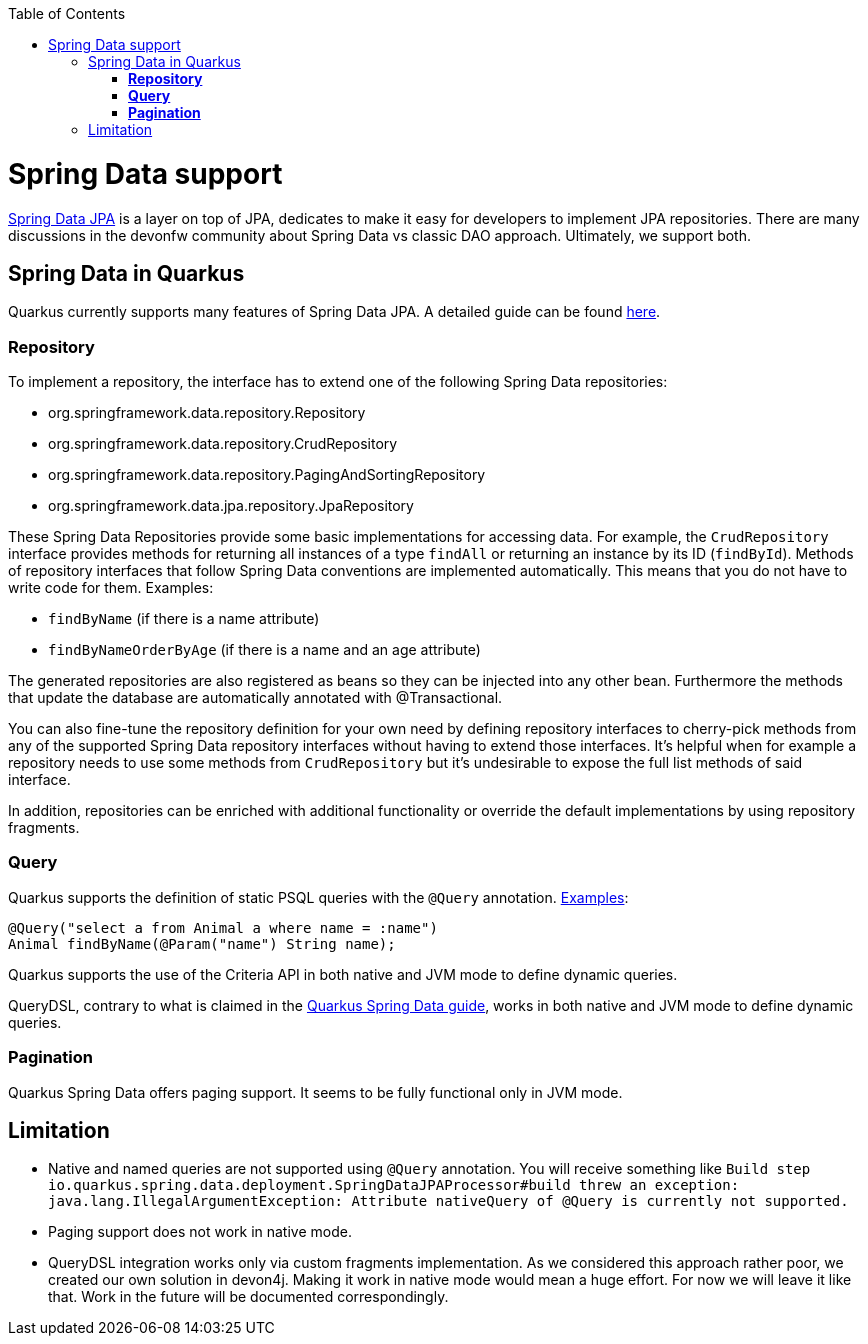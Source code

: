 :toc: macro
toc::[]

= Spring Data support

https://spring.io/projects/spring-data-jpa[Spring Data JPA] is a layer on top of JPA, dedicates to make it easy for developers to implement JPA repositories.
There are many discussions in the devonfw community about Spring Data vs classic DAO approach. Ultimately, we support both.

== Spring Data in Quarkus

Quarkus currently supports many features of Spring Data JPA. A detailed guide can be found https://quarkus.io/guides/spring-data-jpa[here].

=== **Repository**
To implement a repository, the interface has to extend one of the following Spring Data repositories:

    * org.springframework.data.repository.Repository
    * org.springframework.data.repository.CrudRepository
    * org.springframework.data.repository.PagingAndSortingRepository
    * org.springframework.data.jpa.repository.JpaRepository

These Spring Data Repositories provide some basic implementations for accessing data. For example, the `CrudRepository` interface provides methods for returning all instances of a type `findAll` or returning an instance by its ID (`findById`).
Methods of repository interfaces that follow Spring Data conventions are implemented automatically. This means that you do not have to write code for them. Examples:

    * `findByName` (if there is a name attribute)
    * `findByNameOrderByAge` (if there is a name and an age attribute)

The generated repositories are also registered as beans so they can be injected into any other bean. Furthermore the methods that update the database are automatically annotated with @Transactional.

You can also fine-tune the repository definition for your own need by defining repository interfaces to cherry-pick methods from any of the supported Spring Data repository interfaces without having to extend those interfaces. It's helpful when for example a repository needs to use some methods from `CrudRepository` but it's undesirable to expose the full list methods of said interface.

In addition, repositories can be enriched with additional functionality or override the default implementations by using repository fragments.

=== **Query**

Quarkus supports the definition of static PSQL queries with the `@Query` annotation. https://github.com/devonfw-sample/devon4quarkus-reference/blob/62e7cb6c7af9668f864c6386fdc79464715ce8fb/src/main/java/com/devonfw/demoquarkus/domain/repo/AnimalRepository.java#L12[Examples]:
```
@Query("select a from Animal a where name = :name")
Animal findByName(@Param("name") String name);
```
Quarkus supports the use of the Criteria API in both native and JVM mode to define dynamic queries.

QueryDSL, contrary to what is claimed in the https://quarkus.io/guides/spring-data-jpa[Quarkus Spring Data guide], works in both native and JVM mode to define dynamic queries.

=== **Pagination**
Quarkus Spring Data offers paging support. It seems to be fully functional only in JVM mode.

== Limitation

* Native and named queries are not supported using `@Query` annotation. You will receive something like `Build step io.quarkus.spring.data.deployment.SpringDataJPAProcessor#build threw an exception: java.lang.IllegalArgumentException: Attribute nativeQuery of @Query is currently not supported.`
* Paging support does not work in native mode.
* QueryDSL integration works only via custom fragments implementation. As we considered this approach rather poor, we created our own solution in devon4j. Making it work in native mode would mean a huge effort. For now we will leave it like that. Work in the future will be documented correspondingly.






